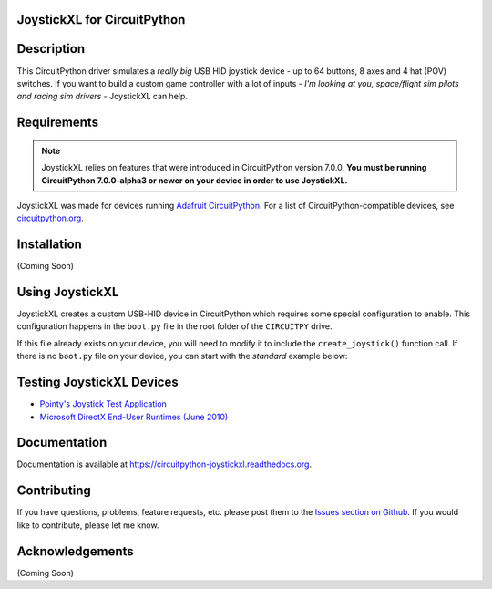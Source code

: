JoystickXL for CircuitPython
============================
.. image:: https://img.shields.io/github/license/fasteddy516/CircuitPython_JoystickXL
    :target: https://github.com/fasteddy516/CircuitPython_JoystickXL/blob/master/LICENSE
    :alt: License

.. image:: https://img.shields.io/badge/code%20style-black-000000
    :target: https://github.com/psf/black
    :alt: Black

.. image:: https://readthedocs.org/projects/circuitpython-joystickxl/badge/?version=latest
    :target: https://circuitpython-joystickxl.readthedocs.io/en/latest/?badge=latest
    :alt: Documentation Status

.. image:: https://open.vscode.dev/badges/open-in-vscode.svg
    :target: https://open.vscode.dev/fasteddy516/CircuitPython_JoystickXL
    :alt: Open in Visual Studio Code

Description
===========
This CircuitPython driver simulates a *really big* USB HID joystick device - up
to 64 buttons, 8 axes and 4 hat (POV) switches.  If you want to build a custom
game controller with a lot of inputs - *I'm looking at you, space/flight sim
pilots and racing sim drivers* - JoystickXL can help.


Requirements
============
.. note::

    JoystickXL relies on features that were introduced in CircuitPython version 7.0.0.
    **You must be running CircuitPython 7.0.0-alpha3 or newer on your device in order
    to use JoystickXL.**

JoystickXL was made for devices running `Adafruit CircuitPython <https://www.adafruit.com/circuitpython>`_.
For a list of CircuitPython-compatible devices, see `circuitpython.org <https://circuitpython.org/downloads>`_.


Installation
============
(Coming Soon)


Using JoystickXL
================
JoystickXL creates a custom USB-HID device in CircuitPython which requires
some special configuration to enable.  This configuration happens in the
``boot.py`` file in the root folder of the ``CIRCUITPY`` drive.

If this file already exists on your device, you will need to modify it to
include the ``create_joystick()`` function call.  If there is no ``boot.py``
file on your device, you can start with the *standard* example below:


Testing JoystickXL Devices
==========================
* `Pointy's Joystick Test Application <http://www.planetpointy.co.uk/joystick-test-application/>`_
* `Microsoft DirectX End-User Runtimes (June 2010) <https://www.microsoft.com/en-ca/download/details.aspx?id=8109>`_


Documentation
=============
Documentation is available at `<https://circuitpython-joystickxl.readthedocs.org>`_.


Contributing
============
If you have questions, problems, feature requests, etc. please post them to the 
`Issues section on Github <https://github.com/fasteddy516/CircuitPython_JoystickXL/issues>`_.
If you would like to contribute, please let me know.


Acknowledgements
================
(Coming Soon)